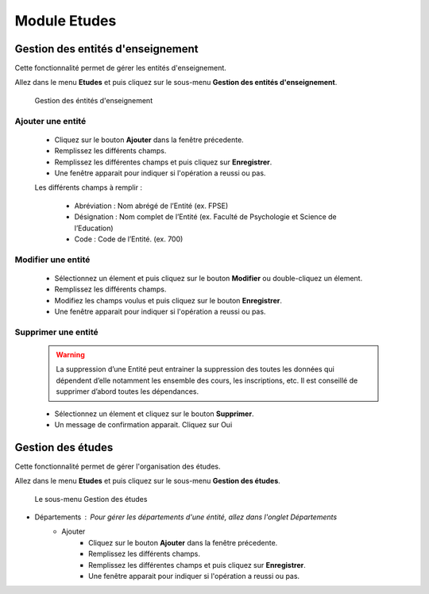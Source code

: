 *************
Module Etudes
*************

Gestion des entités d'enseignement
==================================

Cette fonctionnalité permet de gérer les entités d'enseignement.

Allez dans le menu \ **Etudes**\  et puis cliquez sur le sous-menu \ **Gestion des entités d'enseignement**\.

	.. figure:: _static/listEntities.png
		:scale: 70 %
		:align: center

		Gestion des éntités d'enseignement

Ajouter une entité
------------------
	* Cliquez sur le bouton \ **Ajouter**\  dans la fenêtre précedente.
	* Remplissez les différents champs.
	* Remplissez les différentes champs et puis cliquez sur \ **Enregistrer**\ .
	* Une fenêtre apparait pour indiquer si l'opération a reussi ou pas.

	Les différents champs à remplir :

		- Abréviation : Nom abrégé de l’Entité (ex. FPSE)
		- Désignation : Nom complet de l’Entité (ex. Faculté de Psychologie et Science de l’Education)
		- Code : Code de l’Entité. (ex. 700)

Modifier une entité
-------------------
	* Sélectionnez un élement et puis cliquez sur le bouton \ **Modifier**\  ou double-cliquez un élement.
	* Remplissez les différents champs.
	* Modifiez les champs voulus et puis cliquez sur le bouton \ **Enregistrer**\ .
	* Une fenêtre apparait pour indiquer si l'opération a reussi ou pas.

Supprimer une entité
--------------------
	.. warning:: La suppression d’une Entité peut entrainer la suppression des toutes les données qui dépendent d’elle notamment les ensemble des cours, les inscriptions, etc. Il est conseillé de supprimer d’abord toutes les dépendances.


	* Sélectionnez un élement et cliquez sur le bouton \ **Supprimer**\ .
	* Un message de confirmation apparait. Cliquez sur Oui

Gestion des études
==================

Cette fonctionnalité permet de gérer l'organisation des études.

Allez dans le menu \ **Etudes**\  et puis cliquez sur le sous-menu \ **Gestion des études**\.

 .. figure:: _static/mnuEtudes.png
 	:scale: 70 %
 	:align: center
 	:alt: Le sous-menu Gestion des études

 	Le sous-menu Gestion des études

* Départements : Pour gérer les départements d'une éntité, allez dans l'onglet Départements
	* Ajouter
	 	* Cliquez sur le bouton \ **Ajouter**\  dans la fenêtre précedente.
		* Remplissez les différents champs.
		* Remplissez les différentes champs et puis cliquez sur \ **Enregistrer**\ .
		* Une fenêtre apparait pour indiquer si l'opération a reussi ou pas.
